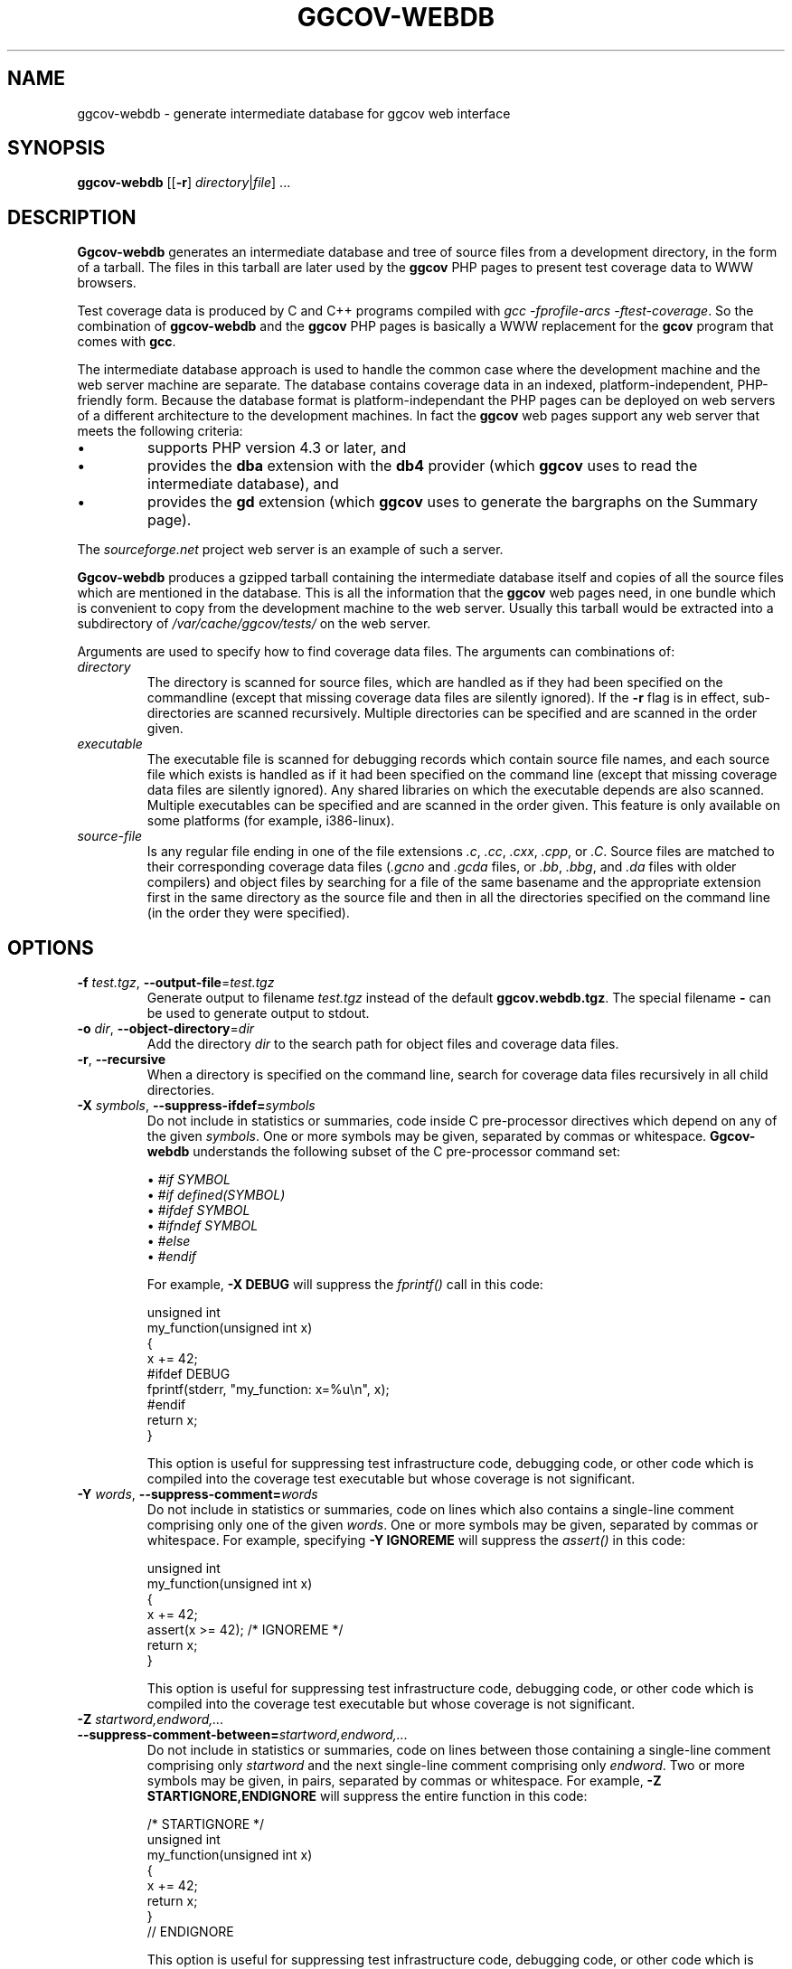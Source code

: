 .\"
.\" ggcov - A GTK frontend for exploring gcov coverage data
.\" Copyright (c) 2005 Greg Banks <gnb@users.sourceforge.net>
.\" 
.\" This program is free software; you can redistribute it and/or modify
.\" it under the terms of the GNU General Public License as published by
.\" the Free Software Foundation; either version 2 of the License, or
.\" (at your option) any later version.
.\" 
.\" This program is distributed in the hope that it will be useful,
.\" but WITHOUT ANY WARRANTY; without even the implied warranty of
.\" MERCHANTABILITY or FITNESS FOR A PARTICULAR PURPOSE.  See the
.\" GNU General Public License for more details.
.\" 
.\" You should have received a copy of the GNU General Public License
.\" along with this program; if not, write to the Free Software
.\" Foundation, Inc., 59 Temple Place, Suite 330, Boston, MA  02111-1307  USA
.\" 
.\" $Id: ggcov-webdb.1,v 1.4 2010-05-09 05:37:14 gnb Exp $
.\"
.TH GGCOV-WEBDB "1" "May 2005" "GGCOV" "Greg Banks"
.SH NAME
ggcov\-webdb \- generate intermediate database for ggcov web interface
.SH SYNOPSIS
\fBggcov\-webdb\fP [[\fB\-r\fP] \fIdirectory\fP|\fIfile\fP] ...
.SH DESCRIPTION
.PP
\fBGgcov\-webdb\fP generates an intermediate database and tree of
source files from a development directory, in the form of a tarball.
The files in this tarball are later used by the \fBggcov\fP PHP pages
to present test coverage data to WWW browsers.
.PP
Test coverage data is produced by C and C++ programs compiled
with \fIgcc \-fprofile-arcs \-ftest-coverage\fP.  So the combination
of \fBggcov\-webdb\fP and the \fBggcov\fP PHP pages is basically a WWW
replacement for the \fBgcov\fP program that comes with \fBgcc\fP.
.PP
The intermediate database approach is used to handle the common
case where the development machine and the web server machine are
separate.  The database contains coverage data in an indexed,
platform\-independent, PHP\-friendly form.  Because the database
format is platform\-independant the PHP pages can be deployed on
web servers of a different architecture to the development machines.
In fact the \fBggcov\fP web pages support any web server that meets
the following criteria:
.TP
\(bu
supports PHP version 4.3 or later, and
.TP
\(bu
provides the \fBdba\fP extension with the \fBdb4\fP provider (which
\fBggcov\fP uses to read the intermediate database), and
.TP
\(bu
provides the \fBgd\fP extension (which \fBggcov\fP uses to generate
the bargraphs on the Summary page).
.PP
The \fIsourceforge.net\fP project web server is an example of
such a server.
.PP
\fBGgcov-webdb\fP produces a gzipped tarball containing the
intermediate database itself and copies of all the source files
which are mentioned in the database.  This is all the information
that the \fBggcov\fP web pages need, in one bundle which is
convenient to copy from the development machine to the web server.
Usually this tarball would be extracted into a subdirectory
of \fI/var/cache/ggcov/tests/\fP on the web server.
.PP
Arguments are used to specify how to find coverage data files.
The arguments can combinations of:
.IP \fIdirectory\fP
The directory is scanned for source files, which are handled as if they
had been specified on the commandline (except that missing coverage
data files are silently ignored).  If the \fB\-r\fP flag is in effect,
sub\-directories are scanned recursively.  Multiple directories can
be specified and are scanned in the order given.
.IP \fIexecutable\fP
The executable file is scanned for debugging records which contain
source file names, and each source file which exists is handled as if
it had been specified on the command line (except that missing coverage
data files are silently ignored).  Any shared libraries on which the
executable depends are also scanned.  Multiple executables can
be specified and are scanned in the order given.  This feature is
only available on some platforms (for example, i386\-linux).
.IP \fIsource-file\fP
Is any regular file ending in one of the file extensions \fI.c\fP,
\fI.cc\fP, \fI.cxx\fP, \fI.cpp\fP, or \fI.C\fP.  Source files are
matched to their corresponding coverage data files (\fI.gcno\fP and
\fI.gcda\fP files, or \fI.bb\fP, \fI.bbg\fP, and \fI.da\fP files with
older compilers) and object files by searching for a file of the same
basename and the appropriate extension first in the same directory
as the source file and then in all the directories specified on the
command line (in the order they were specified).
.SH OPTIONS
.TP
\fB\-f\fP \fItest.tgz\fP, \fB\-\-output\-file\fP=\fItest.tgz\fP
Generate output to filename \fItest.tgz\fP instead of the
default \fBggcov.webdb.tgz\fP.  The special filename \fB-\fP can
be used to generate output to stdout.
.TP
\fB\-o\fP \fIdir\fP, \fB\-\-object\-directory\fP=\fIdir\fP
Add the directory \fIdir\fP to the search path for object
files and coverage data files.
.TP
\fB\-r\fP, \fB\-\-recursive\fP
When a directory is specified on the command line, search for
coverage data files recursively in all child directories.
.TP
\fB\-X\fP \fIsymbols\fP, \fB\-\-suppress\-ifdef=\fP\fIsymbols\fP
Do not include in statistics or summaries, code inside C pre-processor
directives which depend on any of the given \fIsymbols\fP.  One or
more symbols may be given, separated by commas or whitespace.  \fBGgcov\-webdb\fP
understands the following subset of the C pre-processor command set:
.IP
\(bu \fI#if SYMBOL\fP
.br
\(bu \fI#if defined(SYMBOL)\fP
.br
\(bu \fI#ifdef SYMBOL\fP
.br
\(bu \fI#ifndef SYMBOL\fP
.br
\(bu \fI#else\fP
.br
\(bu \fI#endif\fP
.br
.IP
For example, \fB-X DEBUG\fP will suppress the \fIfprintf()\fP call in this code:
.IP
.nf
unsigned int
my_function(unsigned int x)
{
    x += 42;
#ifdef DEBUG
    fprintf(stderr, "my_function: x=%u\\n", x);
#endif
    return x;
}
.fi
.IP
This option is useful for suppressing test infrastructure code, debugging
code, or other code which is compiled into the coverage test executable
but whose coverage is not significant.

.TP
\fB\-Y\fP \fIwords\fP, \fB\-\-suppress\-comment=\fP\fIwords\fP
Do not include in statistics or summaries, code on lines which
also contains a single-line comment comprising only one of the
given \fIwords\fP.  One or more symbols may be given, separated
by commas or whitespace.  For example, specifying \fB-Y IGNOREME\fP
will suppress the \fIassert()\fP in this code:
.IP
.nf
unsigned int
my_function(unsigned int x)
{
    x += 42;
    assert(x >= 42);   /* IGNOREME */
    return x;
}
.fi
.IP
This option is useful for suppressing test infrastructure code, debugging
code, or other code which is compiled into the coverage test executable
but whose coverage is not significant.

.TP
\fB\-Z\fP \fIstartword,endword,...\fP
.TP
\fB\-\-suppress\-comment-between=\fP\fIstartword,endword,...\fP
Do not include in statistics or summaries, code on lines between
those containing a single-line comment comprising only \fIstartword\fP
and the next single-line comment comprising only \fIendword\fP.
Two or more symbols may be given, in pairs, separated by commas or
whitespace.  For example, \fB-Z STARTIGNORE,ENDIGNORE\fP
will suppress the entire function in this code:
.IP
.nf
/* STARTIGNORE */
unsigned int
my_function(unsigned int x)
{
    x += 42;
    return x;
}
// ENDIGNORE
.fi
.IP
This option is useful for suppressing test infrastructure code, debugging
code, or other code which is compiled into the coverage test executable
but whose coverage is not significant.

.SH EXAMPLES
.PP
Generate intermediate database for all the available source
in the executable \fBa.out\fP (on some platforms only), and
install as test \fBfoo\fP in the default tests location.
.IP
.B mkdir /var/cache/ggcov/tests/foo
.br
.B ggcov\-webdb -f - a.out |
.br
.B "    " (cd /var/cache/ggcov/tests/foo ; tar \-xzf \- )
.br
.PP
Generate intermediate database for all the C source in the current directory.
.IP
.B ggcov\-webdb *.c
.PP
Generate intermediate database for all the C source in one directory where the
object files and test coverage data files are in different directories:
.IP
.B ggcov\-webdb /foo/obj/ /foo/cov\-data/ /foo/src/
.SH AUTHOR
Written by Greg Banks
.IR <gnb@users.sourceforge.net> .
.SH COPYRIGHT
ggcov is Copyright \(co 2001\-2005 Greg Banks \fI<gnb@users.sourceforge.net>\fP.
.br
This is free software; see the COPYING file for copying conditions.  There
is NO warranty; not even for MERCHANTABILITY or FITNESS FOR A PARTICULAR
PURPOSE.

